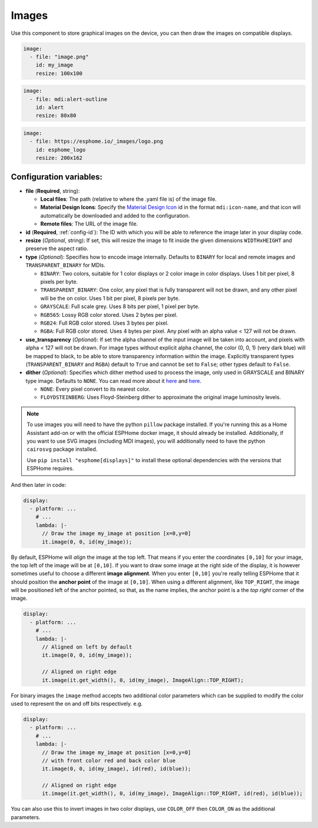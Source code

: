 .. _display-image:

Images
======

.. seo::
    :description: Instructions to display static images on ESPHome
    :image: image-outline.svg

Use this component to store graphical images on the device, you can then draw the images on compatible displays.

.. code-block:: yaml

    image:
      - file: "image.png"
        id: my_image
        resize: 100x100

.. code-block:: yaml

    image:
      - file: mdi:alert-outline
        id: alert
        resize: 80x80

.. code-block:: yaml

    image:
      - file: https://esphome.io/_images/logo.png
        id: esphome_logo
        resize: 200x162

Configuration variables:
------------------------

- **file** (**Required**, string):

  - **Local files**: The path (relative to where the .yaml file is) of the image file.
  - **Material Design Icons**: Specify the `Material Design Icon <https://pictogrammers.com/library/mdi/>`_
    id in the format ``mdi:icon-name``, and that icon will automatically be downloaded and added to the configuration.
  - **Remote files**: The URL of the image file.

- **id** (**Required**, :ref:`config-id`): The ID with which you will be able to reference the image later
  in your display code.
- **resize** (*Optional*, string): If set, this will resize the image to fit inside the given dimensions ``WIDTHxHEIGHT``
  and preserve the aspect ratio.
- **type** (*Optional*): Specifies how to encode image internally. Defaults to ``BINARY`` for local and remote images and ``TRANSPARENT_BINARY`` for MDIs.

  - ``BINARY``: Two colors, suitable for 1 color displays or 2 color image in color displays. Uses 1 bit
    per pixel, 8 pixels per byte.
  - ``TRANSPARENT_BINARY``: One color, any pixel that is fully transparent will not be drawn, and any other pixel
    will be the on color. Uses 1 bit per pixel, 8 pixels per byte.
  - ``GRAYSCALE``: Full scale grey. Uses 8 bits per pixel, 1 pixel per byte.
  - ``RGB565``: Lossy RGB color stored. Uses 2 bytes per pixel.
  - ``RGB24``: Full RGB color stored. Uses 3 bytes per pixel.
  - ``RGBA``: Full RGB color stored. Uses 4 bytes per pixel. Any pixel with an alpha value < 127 will not be drawn.

- **use_transparency** (*Optional*): If set the alpha channel of the input image will be taken into account, and pixels with alpha < 127 will not be drawn. For image types without explicit alpha channel, the color (0, 0, 1) (very dark blue) will be mapped to black, to be able to store transparency information within the image. Explicitly transparent types (``TRANSPARENT_BINARY`` and ``RGBA``) default to ``True`` and cannot be set to ``False``; other types default to ``False``.

- **dither** (*Optional*): Specifies which dither method used to process the image, only used in GRAYSCALE and BINARY type image. Defaults to ``NONE``. You can read more about it `here <https://pillow.readthedocs.io/en/stable/reference/Image.html?highlight=Dither#PIL.Image.Image.convert>`__ and `here <https://en.wikipedia.org/wiki/Dither>`__.

  - ``NONE``: Every pixel convert to its nearest color.
  - ``FLOYDSTEINBERG``: Uses Floyd-Steinberg dither to approximate the original image luminosity levels.

.. note::

    To use images you will need to have the python ``pillow`` package installed.
    If you're running this as a Home Assistant add-on or with the official ESPHome docker image, it should already be
    installed.
    Additionally, if you want to use SVG images (including MDI images), you will additionally need to have the python ``cairosvg`` package installed.
    
    Use ``pip install "esphome[displays]"`` to install these optional dependencies with
    the versions that ESPHome requires.

And then later in code:

.. code-block:: yaml

    display:
      - platform: ...
        # ...
        lambda: |-
          // Draw the image my_image at position [x=0,y=0]
          it.image(0, 0, id(my_image));

By default, ESPHome will *align* the image at the top left. That means if you enter the coordinates
``[0,10]`` for your image, the top left of the image will be at ``[0,10]``. If you want to draw some
image at the right side of the display, it is however sometimes useful to choose a different **image alignment**.
When you enter ``[0,10]`` you're really telling ESPHome that it should position the **anchor point** of the image
at ``[0,10]``. When using a different alignment, like ``TOP_RIGHT``, the image will be positioned left of the anchor
pointed, so that, as the name implies, the anchor point is a the *top right* corner of the image.

.. code-block:: yaml

    display:
      - platform: ...
        # ...
        lambda: |-
          // Aligned on left by default
          it.image(0, 0, id(my_image));

          // Aligned on right edge
          it.image(it.get_width(), 0, id(my_image), ImageAlign::TOP_RIGHT);

For binary images the ``image`` method accepts two additional color parameters which can
be supplied to modify the color used to represent the on and off bits respectively. e.g.

.. code-block:: yaml

    display:
      - platform: ...
        # ...
        lambda: |-
          // Draw the image my_image at position [x=0,y=0]
          // with front color red and back color blue
          it.image(0, 0, id(my_image), id(red), id(blue));

          // Aligned on right edge
          it.image(it.get_width(), 0, id(my_image), ImageAlign::TOP_RIGHT, id(red), id(blue));

You can also use this to invert images in two color displays, use ``COLOR_OFF`` then ``COLOR_ON``
as the additional parameters.

